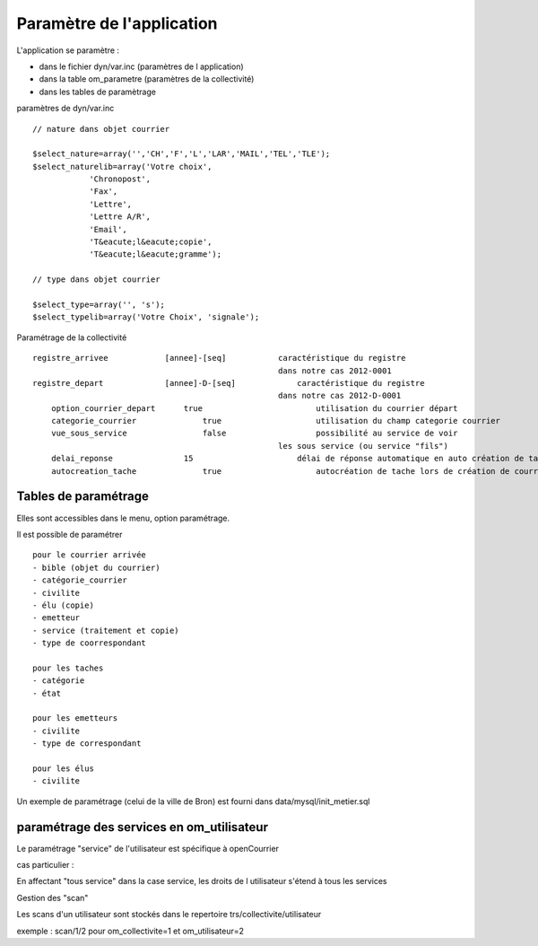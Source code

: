 .. _principes_parametrage:

##########################
Paramètre de l'application
##########################

L'application se paramètre :

- dans le fichier dyn/var.inc (paramètres de l application) 

- dans la table om_parametre (paramètres de la collectivité)

- dans les tables de paramètrage



paramètres de dyn/var.inc ::

    // nature dans objet courrier
    
    $select_nature=array('','CH','F','L','LAR','MAIL','TEL','TLE');
    $select_naturelib=array('Votre choix',
                'Chronopost',
                'Fax',
                'Lettre',
                'Lettre A/R',
                'Email',
                'T&eacute;l&eacute;copie',
                'T&eacute;l&eacute;gramme');
    
    // type dans objet courrier
    
    $select_type=array('', 's');
    $select_typelib=array('Votre Choix', 'signale');


Paramétrage de la collectivité ::

    registre_arrivee 	        [annee]-[seq] 	        caractéristique du registre
                                                        dans notre cas 2012-0001
    registre_depart 	        [annee]-D-[seq] 	    caractéristique du registre
                                                        dans notre cas 2012-D-0001
 	option_courrier_depart 	    true 	                utilisation du courrier départ
  	categorie_courrier 	        true 	                utilisation du champ categorie courrier
 	vue_sous_service 	        false                   possibilité au service de voir
                                                        les sous service (ou service "fils")
  	delai_reponse 	            15 	                    délai de réponse automatique en auto création de tache
  	autocreation_tache 	        true                    autocréation de tache lors de création de courrier

=====================
Tables de paramétrage
=====================

Elles sont accessibles dans le menu, option paramétrage.

Il est possible de paramétrer ::

    pour le courrier arrivée
    - bible (objet du courrier)
    - catégorie_courrier
    - civilite
    - élu (copie)
    - emetteur
    - service (traitement et copie)
    - type de coorrespondant

    pour les taches
    - catégorie
    - état
    
    pour les emetteurs
    - civilite
    - type de correspondant
    
    pour les élus
    - civilite

Un exemple de paramétrage (celui de la ville de Bron) est fourni dans data/mysql/init_metier.sql


==========================================
paramétrage des services en om_utilisateur
==========================================

Le paramétrage "service" de l'utilisateur est spécifique à openCourrier

.. image:: ../_static/form_om_utilisateur.png

cas particulier :

En affectant "tous service" dans la case service, les droits de l utilisateur s'étend à tous les services

Gestion des "scan"

Les scans d'un utilisateur sont stockés dans le repertoire trs/collectivite/utilisateur

exemple : scan/1/2 pour om_collectivite=1 et om_utilisateur=2